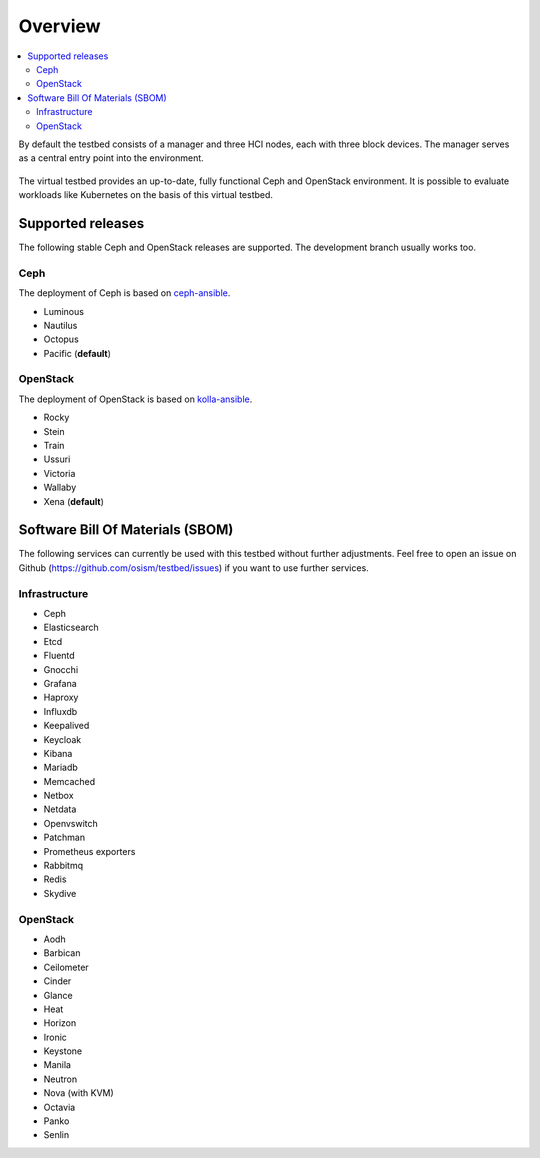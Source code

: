 =========
Overview
=========

.. contents::
   :local:

By default the testbed consists of a manager and three HCI nodes, each with three block devices.
The manager serves as a central entry point into the environment.

.. figure:: /images/overview.png

The virtual testbed provides an up-to-date, fully functional Ceph and OpenStack environment. It is
possible to evaluate workloads like Kubernetes on the basis of this virtual testbed.

.. figure:: /images/horizon.png

Supported releases
==================

The following stable Ceph and OpenStack releases are supported. The development branch
usually works too.

Ceph
----

The deployment of Ceph is based on `ceph-ansible <https://github.com/ceph/ceph-ansible>`_.

* Luminous
* Nautilus
* Octopus
* Pacific (**default**)

OpenStack
---------

The deployment of OpenStack is based on `kolla-ansible <https://opendev.org/openstack/kolla-ansible>`_.

* Rocky
* Stein
* Train
* Ussuri
* Victoria
* Wallaby
* Xena (**default**)

Software Bill Of Materials (SBOM)
=================================

The following services can currently be used with this testbed without further adjustments.
Feel free to open an issue on Github (https://github.com/osism/testbed/issues)  if you want
to use further services.

Infrastructure
--------------

* Ceph
* Elasticsearch
* Etcd
* Fluentd
* Gnocchi
* Grafana
* Haproxy
* Influxdb
* Keepalived
* Keycloak
* Kibana
* Mariadb
* Memcached
* Netbox
* Netdata
* Openvswitch
* Patchman
* Prometheus exporters
* Rabbitmq
* Redis
* Skydive

OpenStack
---------

* Aodh
* Barbican
* Ceilometer
* Cinder
* Glance
* Heat
* Horizon
* Ironic
* Keystone
* Manila
* Neutron
* Nova (with KVM)
* Octavia
* Panko
* Senlin
